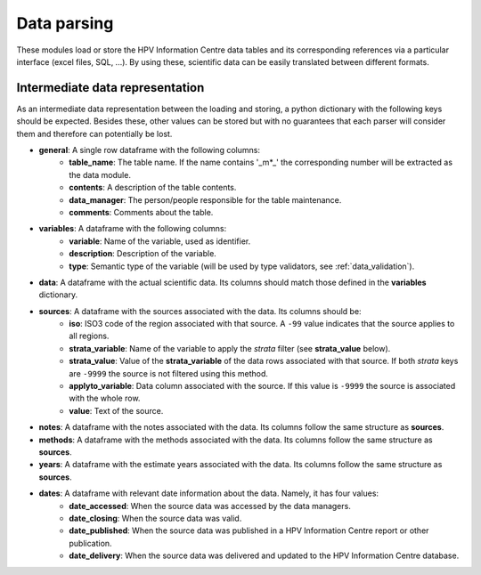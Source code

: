 .. _`data_parsing`: 

Data parsing
===============

These modules load or store the HPV Information Centre data tables and its corresponding references via a particular interface (excel files, SQL, ...). By using these, scientific data can be easily translated between different formats.



Intermediate data representation
---------------------------------

As an intermediate data representation between the loading and storing, a python dictionary with the following keys should be expected. Besides these, other values can be stored but with no guarantees that each parser will consider them and therefore can potentially be lost.

* **general**: A single row dataframe with the following columns:
   * **table_name**: The table name. If the name contains '_m*_' the corresponding number will be extracted as the data module.
   * **contents**: A description of the table contents.
   * **data_manager**: The person/people responsible for the table maintenance.
   * **comments**: Comments about the table.
* **variables**: A dataframe with the following columns:
   * **variable**: Name of the variable, used as identifier.
   * **description**: Description of the variable.
   * **type**: Semantic type of the variable (will be used by type validators, see :ref:`data_validation`).
* **data**: A dataframe with the actual scientific data. Its columns should match those defined in the **variables** dictionary.
* **sources**: A dataframe with the sources associated with the data. Its columns should be:
   * **iso**: ISO3 code of the region associated with that source. A ``-99`` value indicates that the source applies to all regions.
   * **strata_variable**: Name of the variable to apply the *strata* filter (see **strata_value** below).
   * **strata_value**: Value of the **strata_variable** of the data rows associated with that source. If both *strata* keys are ``-9999`` the source is not filtered using this method.
   * **applyto_variable**: Data column associated with the source. If this value is ``-9999`` the source is associated with the whole row.
   * **value**: Text of the source.
* **notes**: A dataframe with the notes associated with the data. Its columns follow the same structure as **sources**.
* **methods**: A dataframe with the methods associated with the data. Its columns follow the same structure as **sources**.
* **years**: A dataframe with the estimate years associated with the data. Its columns follow the same structure as **sources**.
* **dates**: A dataframe with relevant date information about the data. Namely, it has four values:
   * **date_accessed**: When the source data was accessed by the data managers.
   * **date_closing**: When the source data was valid.
   * **date_published**: When the source data was published in a HPV Information Centre report or other publication.
   * **date_delivery**: When the source data was delivered and updated to the HPV Information Centre database.